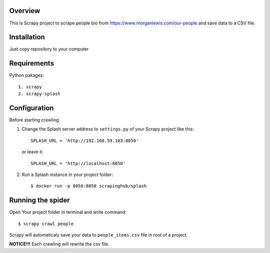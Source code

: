 Overview
========
This is Scrapy project to scrape people bio from https://www.morganlewis.com/our-people and save data to a CSV file.

Installation
============
Just copy repository to your computer

Requirements
============
Python pakages::

    1. scrapy
    2. scrapy-splash

Configuration
=============
Before starting crawling

1. Change the Splash server address to ``settings.py`` of your Scrapy project
   like this::

      SPLASH_URL = 'http://192.168.59.103:8050'
      
   or leave it::
      
      SPLASH_URL = 'http://localhost:8050'
      
2. Run a Splash instance in your project folder::

    $ docker run -p 8050:8050 scrapinghub/splash

Running the spider
==================

Open Your project folder in terminal and write command::

    $ scrapy crawl people
    
Scrapy will automaticaly save your data to ``people_items.csv`` file in root of a project.

**NOTICE!!!** Each crawling will rewrite the csv file.
